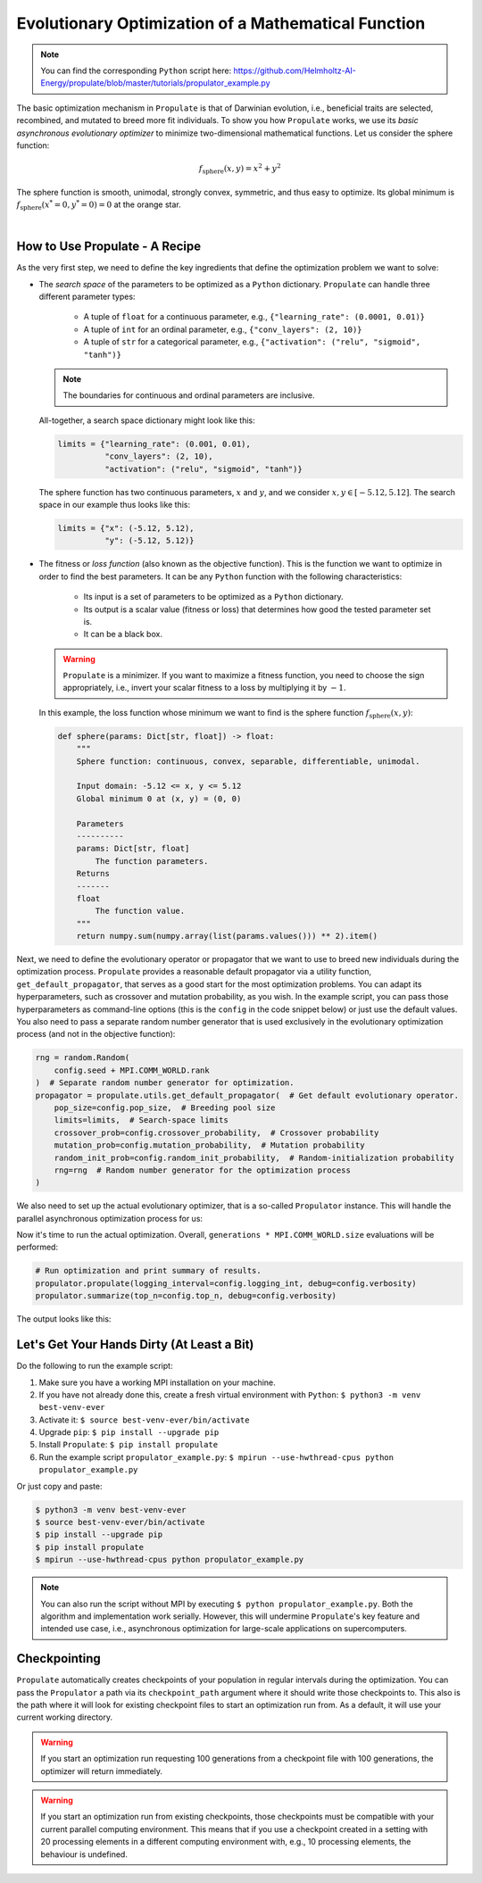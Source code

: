 .. _tut_propulator:

Evolutionary Optimization of a Mathematical Function
====================================================
.. note::

   You can find the corresponding ``Python`` script here:
   https://github.com/Helmholtz-AI-Energy/propulate/blob/master/tutorials/propulator_example.py

The basic optimization mechanism in ``Propulate`` is that of Darwinian evolution, i.e.,
beneficial traits are selected, recombined, and mutated to breed more fit individuals.
To show you how ``Propulate`` works, we use its *basic asynchronous evolutionary optimizer* to minimize
two-dimensional mathematical functions. Let us consider the sphere function:

.. math::
    f_\mathrm{sphere}\left(x,y\right)=x^2+y^2

The sphere function is smooth, unimodal, strongly convex, symmetric, and thus easy to optimize. Its global minimum is
:math:`f_\mathrm{sphere}\left(x^*=0,y^*=0\right)=0` at the orange star.

.. image:: images/sphere.png
   :width: 80 %
   :align: center

|

How to Use Propulate - A Recipe
-----------------------------------

As the very first step, we need to define the key ingredients that define the optimization problem we want to solve:

* The *search space* of the parameters to be optimized as a ``Python`` dictionary.
  ``Propulate`` can handle three different parameter types:

    - A tuple of ``float`` for a continuous parameter, e.g., ``{"learning_rate": (0.0001, 0.01)}``
    - A tuple of ``int`` for an ordinal parameter, e.g., ``{"conv_layers": (2, 10)}``
    - A tuple of ``str`` for a categorical parameter, e.g., ``{"activation": ("relu", "sigmoid", "tanh")}``

  .. note::
    The boundaries for continuous and ordinal parameters are inclusive.

  All-together, a search space dictionary might look like this:

  .. code-block:: python

    limits = {"learning_rate": (0.001, 0.01),
              "conv_layers": (2, 10),
              "activation": ("relu", "sigmoid", "tanh")}

  The sphere function has two continuous parameters, :math:`x` and :math:`y`, and we consider
  :math:`x,y \in\left[-5.12, 5.12\right]`. The search space in our example thus looks like this:

  .. code-block:: python

    limits = {"x": (-5.12, 5.12),
              "y": (-5.12, 5.12)}

* The fitness or *loss function* (also known as the objective function). This is the function we want to optimize in order
  to find the best parameters. It can be any ``Python`` function with the following characteristics:

    - Its input is a set of parameters to be optimized as a ``Python`` dictionary.
    - Its output is a scalar value (fitness or loss) that determines how good the tested parameter set is.
    - It can be a black box.

  .. warning::

     ``Propulate`` is a minimizer. If you want to maximize a fitness function, you need to choose the sign appropriately,
     i.e., invert your scalar fitness to a loss by multiplying it by :math:`-1`.

  In this example, the loss function whose minimum we want to find is the sphere function
  :math:`f_\mathrm{sphere}\left(x,y\right)`:

  .. code-block:: python

    def sphere(params: Dict[str, float]) -> float:
        """
        Sphere function: continuous, convex, separable, differentiable, unimodal.

        Input domain: -5.12 <= x, y <= 5.12
        Global minimum 0 at (x, y) = (0, 0)

        Parameters
        ----------
        params: Dict[str, float]
            The function parameters.
        Returns
        -------
        float
            The function value.
        """
        return numpy.sum(numpy.array(list(params.values())) ** 2).item()

Next, we need to define the evolutionary operator or propagator that we want to use to breed new individuals during the
optimization process. ``Propulate`` provides a reasonable default propagator via a utility function, ``get_default_propagator``,
that serves as a good start for the most optimization problems. You can adapt its hyperparameters, such as crossover and mutation
probability, as you wish. In the example script, you can pass those hyperparameters as command-line options (this is the
``config`` in the code snippet below) or just use the default values. You also need to pass a separate random number
generator that is used exclusively in the evolutionary optimization process (and not in the objective function):

.. code-block:: python

    rng = random.Random(
        config.seed + MPI.COMM_WORLD.rank
    )  # Separate random number generator for optimization.
    propagator = propulate.utils.get_default_propagator(  # Get default evolutionary operator.
        pop_size=config.pop_size,  # Breeding pool size
        limits=limits,  # Search-space limits
        crossover_prob=config.crossover_probability,  # Crossover probability
        mutation_prob=config.mutation_probability,  # Mutation probability
        random_init_prob=config.random_init_probability,  # Random-initialization probability
        rng=rng  # Random number generator for the optimization process
    )

We also need to set up the actual evolutionary optimizer, that is a so-called ``Propulator`` instance. This will handle the
parallel asynchronous optimization process for us:

.. code-block:: python
    propulator = Propulator(  # Set up propulator performing actual optimization.
        loss_fn=sphere,  # Loss function to minimize
        propagator=propagator,  # Evolutionary operator
        rng=rng,  # Random number generator for optimization process
        generations=config.generations,  # Number of generations
        checkpoint_path=config.checkpoint  # Checkpoint path
    )
Now it's time to run the actual optimization. Overall, ``generations * MPI.COMM_WORLD.size`` evaluations will be performed:

.. code-block:: python

    # Run optimization and print summary of results.
    propulator.propulate(logging_interval=config.logging_int, debug=config.verbosity)
    propulator.summarize(top_n=config.top_n, debug=config.verbosity)

The output looks like this:

.. code-block:: text
    #################################################
    # PROPULATE: Parallel Propagator of Populations #
    #################################################

    [2024-03-12 14:37:01,374][propulate.propulator][INFO] - No valid checkpoint file given. Initializing population randomly...
    [2024-03-12 14:37:01,374][propulate.propulator][INFO] - Island 0 has 4 workers.
    [2024-03-12 14:37:01,374][propulate.propulator][INFO] - Island 0 Worker 0: In generation 0...
    [2024-03-12 14:37:01,374][propulate.propulator][INFO] - Island 0 Worker 3: In generation 0...
    [2024-03-12 14:37:01,374][propulate.propulator][INFO] - Island 0 Worker 2: In generation 0...
    [2024-03-12 14:37:01,374][propulate.propulator][INFO] - Island 0 Worker 1: In generation 0...
    [2024-03-12 14:37:01,377][propulate.propulator][INFO] - Island 0 Worker 3: In generation 10...
    [2024-03-12 14:37:01,377][propulate.propulator][INFO] - Island 0 Worker 1: In generation 10...
    [2024-03-12 14:37:01,378][propulate.propulator][INFO] - Island 0 Worker 0: In generation 10...
    [2024-03-12 14:37:01,378][propulate.propulator][INFO] - Island 0 Worker 2: In generation 10...

    ...
    [2024-03-12 14:37:02,197][propulate.propulator][INFO] - Island 0 Worker 1: In generation 960...
    [2024-03-12 14:37:02,206][propulate.propulator][INFO] - Island 0 Worker 2: In generation 990...
    [2024-03-12 14:37:02,206][propulate.propulator][INFO] - Island 0 Worker 1: In generation 970...
    [2024-03-12 14:37:02,215][propulate.propulator][INFO] - Island 0 Worker 1: In generation 980...
    [2024-03-12 14:37:02,224][propulate.propulator][INFO] - Island 0 Worker 1: In generation 990...
    [2024-03-12 14:37:02,232][propulate.propulator][INFO] - OPTIMIZATION DONE.
    NEXT: Final checks for incoming messages...
    [2024-03-12 14:37:02,244][propulate.propulator][INFO] - ###########
    # SUMMARY #
    ###########
    Number of currently active individuals is 4000.
    Expected overall number of evaluations is 4000.
    [2024-03-12 14:37:03,703][propulate.propulator][INFO] - Top 1 result(s) on island 0:
    (1): [{'a': '2.91E-3', 'b': '-3.05E-3'}, loss 1.78E-5, island 0, worker 0, generation 956]

Let's Get Your Hands Dirty (At Least a Bit)
-------------------------------------------
Do the following to run the example script:

#. Make sure you have a working MPI installation on your machine.
#. If you have not already done this, create a fresh virtual environment with ``Python``: ``$ python3 -m venv best-venv-ever``
#. Activate it: ``$ source best-venv-ever/bin/activate``
#. Upgrade ``pip``: ``$ pip install --upgrade pip``
#. Install ``Propulate``: ``$ pip install propulate``
#. Run the example script ``propulator_example.py``: ``$ mpirun --use-hwthread-cpus python propulator_example.py``

Or just copy and paste:

.. code-block:: console

    $ python3 -m venv best-venv-ever
    $ source best-venv-ever/bin/activate
    $ pip install --upgrade pip
    $ pip install propulate
    $ mpirun --use-hwthread-cpus python propulator_example.py

.. note::
   You can also run the script without MPI by executing ``$ python propulator_example.py``. Both the algorithm and
   implementation work serially. However, this will undermine ``Propulate``'s key feature and intended use case,
   i.e., asynchronous optimization for large-scale applications on supercomputers.

Checkpointing
-------------
``Propulate`` automatically creates checkpoints of your population in regular intervals during the optimization. You can
pass the ``Propulator`` a path via its ``checkpoint_path`` argument where it should write those checkpoints to. This
also is the path where it will look for existing checkpoint files to start an optimization run from. As a default, it
will use your current working directory.

.. warning::
    If you start an optimization run requesting 100 generations from a checkpoint file with 100 generations,
    the optimizer will return immediately.
.. warning::
    If you start an optimization run from existing checkpoints, those checkpoints must be compatible with your current
    parallel computing environment. This means that if you use a checkpoint created in a setting with 20 processing
    elements in a different computing environment with, e.g., 10 processing elements, the behaviour is undefined.